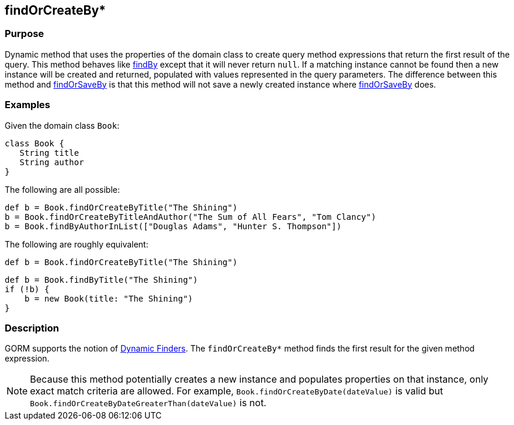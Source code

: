 
== findOrCreateBy*



=== Purpose


Dynamic method that uses the properties of the domain class to create query method expressions that return the first result of the query. This method behaves like link:../Domain%20Classes/findBy.html[findBy] except that it will never return `null`.  If a matching instance cannot be found then a new instance will be created and returned, populated with values represented in the query parameters. The difference between this method and link:../Domain%20Classes/findOrSaveBy.html[findOrSaveBy] is that this method will not save a newly created instance where link:../Domain%20Classes/findOrSaveBy.html[findOrSaveBy] does.


=== Examples


Given the domain class `Book`:

[source,java]
----
class Book {
   String title
   String author
}
----

The following are all possible:

[source,java]
----
def b = Book.findOrCreateByTitle("The Shining")
b = Book.findOrCreateByTitleAndAuthor("The Sum of All Fears", "Tom Clancy")
b = Book.findByAuthorInList(["Douglas Adams", "Hunter S. Thompson"])
----

The following are roughly equivalent:

[source,java]
----
def b = Book.findOrCreateByTitle("The Shining")
----

[source,java]
----
def b = Book.findByTitle("The Shining")
if (!b) {
    b = new Book(title: "The Shining")
}
----


=== Description


GORM supports the notion of http://gorm.grails.org/6.0.x/hibernate/manual/index.html#finders[Dynamic Finders]. The `findOrCreateBy*` method finds the first result for the given method expression.

NOTE: Because this method potentially creates a new instance and populates properties on that instance, only exact match criteria are allowed.  For example, `Book.findOrCreateByDate(dateValue)` is valid but `Book.findOrCreateByDateGreaterThan(dateValue)` is not.
